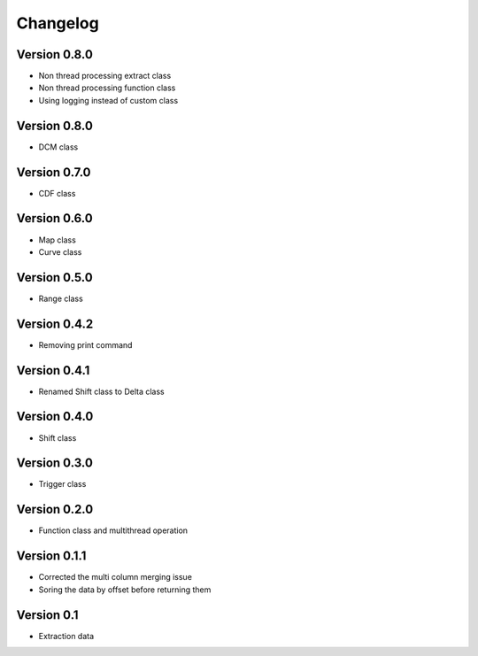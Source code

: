 =========
Changelog
=========

Version 0.8.0
=============
- Non thread processing extract class
- Non thread processing function class
- Using logging instead of custom class

Version 0.8.0
=============
- DCM class

Version 0.7.0
=============
- CDF class

Version 0.6.0
=============
- Map class
- Curve class

Version 0.5.0
=============
- Range class

Version 0.4.2
=============
- Removing print command

Version 0.4.1
=============
- Renamed Shift class to Delta class

Version 0.4.0
=============
- Shift class

Version 0.3.0
=============
- Trigger class

Version 0.2.0
=============
- Function class and multithread operation

Version 0.1.1
=============

- Corrected the multi column merging issue
- Soring the data by offset before returning them


Version 0.1
===========

- Extraction data